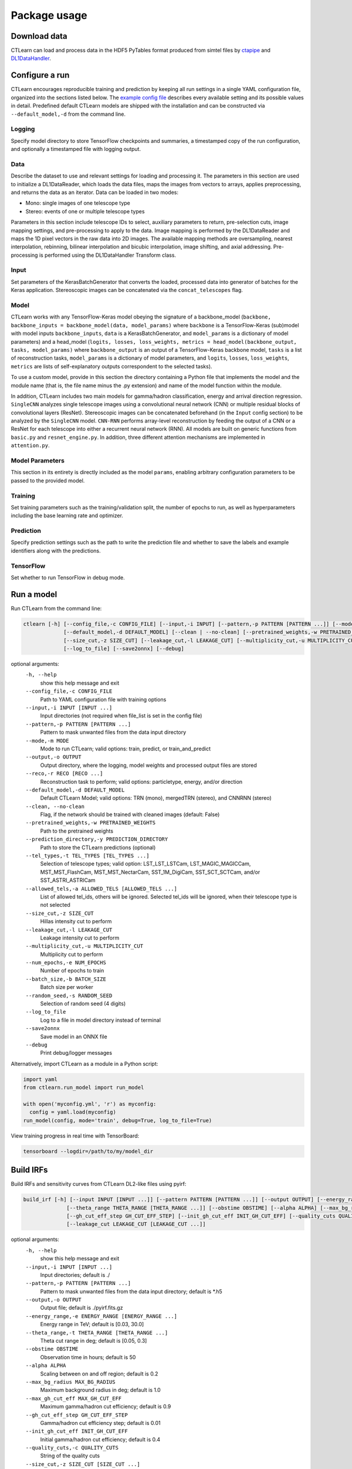 =============
Package usage
=============

Download data
-------------

CTLearn can load and process data in the HDF5 PyTables format produced from simtel files by `ctapipe <https://github.com/cta-observatory/ctapipe>`_ and `DL1DataHandler <https://github.com/cta-observatory/dl1-data-handler>`_.

Configure a run
---------------

CTLearn encourages reproducible training and prediction by keeping all run settings in a single YAML configuration file, organized into the sections listed below. The `example config file <config/example_config.yml>`_ describes every available setting and its possible values in detail. Predefined default CTLearn models are shipped with the installation and can be constructed via ``--default_model,-d`` from the command line.

Logging
~~~~~~~

Specify model directory to store TensorFlow checkpoints and summaries, a timestamped copy of the run configuration, and optionally a timestamped file with logging output.

Data
~~~~

Describe the dataset to use and relevant settings for loading and processing it. The parameters in this section are used to initialize a DL1DataReader, which loads the data files, maps the images from vectors to arrays, applies preprocessing, and returns the data as an iterator. Data can be loaded in two modes:

* Mono: single images of one telescope type
* Stereo: events of one or multiple telescope types

Parameters in this section include telescope IDs to select, auxiliary parameters to return, pre-selection cuts, image mapping settings, and pre-processing to apply to the data. Image mapping is performed by the DL1DataReader and maps the 1D pixel vectors in the raw data into 2D images. The available mapping methods are oversampling, nearest interpolation, rebinning, bilinear interpolation and bicubic interpolation, image shifting, and axial addressing.
Pre-processing is performed using the DL1DataHandler Transform class.

Input
~~~~~

Set parameters of the KerasBatchGenerator that converts the loaded, processed data into generator of batches for the Keras application. Stereoscopic images can be concatenated via the ``concat_telescopes`` flag.

Model
~~~~~

CTLearn works with any TensorFlow-Keras model obeying the signature of a backbone_model (``backbone, backbone_inputs = backbone_model(data, model_params)`` where ``backbone`` is a TensorFlow-Keras (sub)model with model inputs ``backbone_inputs``, ``data`` is a KerasBatchGenerator, and ``model_params`` is a dictionary of model parameters) and a head_model (``logits, losses, loss_weights, metrics = head_model(backbone_output, tasks, model_params)`` where ``backbone_output`` is an output of a TensorFlow-Keras backbone model, ``tasks`` is a list of reconstruction tasks, ``model_params`` is a dictionary of model parameters, and ``logits``, ``losses``, ``loss_weights``, ``metrics`` are lists of self-explanatory outputs correspondent to the selected tasks).

To use a custom model, provide in this section the directory containing a Python file that implements the model and the module name (that is, the file name minus the .py extension) and name of the model function within the module.

In addition, CTLearn includes two main models for gamma/hadron classification, energy and arrival direction regression. ``SingleCNN`` analyzes single telescope images using a convolutional neural network (CNN) or multiple residual blocks of convolutional layers (ResNet). Stereoscopic images can be concatenated beforehand (in the ``Input`` config section) to be analyzed by the ``SingleCNN`` model. ``CNN-RNN`` performs array-level reconstruction by feeding the output of a CNN or a ResNet for each telescope into either a recurrent neural network (RNN). All models are built on generic functions from ``basic.py`` and ``resnet_engine.py``. In addition, three different attention mechanisms are implemented in ``attention.py``.

Model Parameters
~~~~~~~~~~~~~~~~

This section in its entirety is directly included as the model ``params``\ , enabling arbitrary configuration parameters to be passed to the provided model.

Training
~~~~~~~~

Set training parameters such as the training/validation split, the number of epochs to run, as well as hyperparameters including the base learning rate and optimizer.

Prediction
~~~~~~~~~~

Specify prediction settings such as the path to write the prediction file and whether to save the labels and example identifiers along with the predictions.

TensorFlow
~~~~~~~~~~

Set whether to run TensorFlow in debug mode.

Run a model
-----------

Run CTLearn from the command line:

.. code-block:: bash

   ctlearn [-h] [--config_file,-c CONFIG_FILE] [--input,-i INPUT] [--pattern,-p PATTERN [PATTERN ...]] [--mode,-m MODE] [--output,-o OUTPUT] [--reco,-r RECO [RECO ...]]
                [--default_model,-d DEFAULT_MODEL] [--clean | --no-clean] [--pretrained_weights,-w PRETRAINED_WEIGHTS] [--prediction_directory,-y PREDICTION_DIRECTORY] [--tel_types,-t TEL_TYPES [TEL_TYPES ...]] [--allowed_tels,-a ALLOWED_TELS [ALLOWED_TELS ...]]
                [--size_cut,-z SIZE_CUT] [--leakage_cut,-l LEAKAGE_CUT] [--multiplicity_cut,-u MULTIPLICITY_CUT] [--num_epochs,-e NUM_EPOCHS] [--batch_size,-b BATCH_SIZE] [--random_seed,-s RANDOM_SEED]
                [--log_to_file] [--save2onnx] [--debug]

optional arguments:
  ``-h, --help``\
                        show this help message and exit
  ``--config_file,-c CONFIG_FILE``\
                        Path to YAML configuration file with training options
  ``--input,-i INPUT [INPUT ...]``\
                        Input directories (not required when file_list is set in the config file)
  ``--pattern,-p PATTERN [PATTERN ...]``\
                        Pattern to mask unwanted files from the data input directory
  ``--mode,-m MODE``\
                        Mode to run CTLearn; valid options: train, predict, or train_and_predict
  ``--output,-o OUTPUT``\
                        Output directory, where the logging, model weights and processed output files are stored
  ``--reco,-r RECO [RECO ...]``\
                        Reconstruction task to perform; valid options: particletype, energy, and/or direction
  ``--default_model,-d DEFAULT_MODEL``\
                        Default CTLearn Model; valid options: TRN (mono), mergedTRN (stereo), and CNNRNN (stereo)
  ``--clean, --no-clean``\
                        Flag, if the network should be trained with cleaned images (default: False)
  ``--pretrained_weights,-w PRETRAINED_WEIGHTS``\
                        Path to the pretrained weights
  ``--prediction_directory,-y PREDICTION_DIRECTORY``\
                        Path to store the CTLearn predictions (optional)
  ``--tel_types,-t TEL_TYPES [TEL_TYPES ...]``\
                        Selection of telescope types; valid option: LST_LST_LSTCam, LST_MAGIC_MAGICCam, MST_MST_FlashCam, MST_MST_NectarCam, SST_1M_DigiCam, SST_SCT_SCTCam, and/or SST_ASTRI_ASTRICam
  ``--allowed_tels,-a ALLOWED_TELS [ALLOWED_TELS ...]``\
                        List of allowed tel_ids, others will be ignored. Selected tel_ids will be ignored, when their telescope type is not selected
  ``--size_cut,-z SIZE_CUT``\
                        Hillas intensity cut to perform
  ``--leakage_cut,-l LEAKAGE_CUT``\
                        Leakage intensity cut to perform
  ``--multiplicity_cut,-u MULTIPLICITY_CUT``\
                        Multiplicity cut to perform
  ``--num_epochs,-e NUM_EPOCHS``\
                        Number of epochs to train
  ``--batch_size,-b BATCH_SIZE``\
                        Batch size per worker
  ``--random_seed,-s RANDOM_SEED``\
                        Selection of random seed (4 digits)
  ``--log_to_file``\
                        Log to a file in model directory instead of terminal
  ``--save2onnx``\
                        Save model in an ONNX file
  ``--debug``\
                        Print debug/logger messages

Alternatively, import CTLearn as a module in a Python script:

.. code-block:: python

   import yaml
   from ctlearn.run_model import run_model

   with open('myconfig.yml', 'r') as myconfig:
     config = yaml.load(myconfig)
   run_model(config, mode='train', debug=True, log_to_file=True)

View training progress in real time with TensorBoard: 

.. code-block:: bash

   tensorboard --logdir=/path/to/my/model_dir

Build IRFs
----------

Build IRFs and sensitivity curves from CTLearn DL2-like files using pyirf:

.. code-block:: bash

   build_irf [-h] [--input INPUT [INPUT ...]] [--pattern PATTERN [PATTERN ...]] [--output OUTPUT] [--energy_range ENERGY_RANGE [ENERGY_RANGE ...]]
                 [--theta_range THETA_RANGE [THETA_RANGE ...]] [--obstime OBSTIME] [--alpha ALPHA] [--max_bg_radius MAX_BG_RADIUS] [--max_gh_cut_eff MAX_GH_CUT_EFF]
                 [--gh_cut_eff_step GH_CUT_EFF_STEP] [--init_gh_cut_eff INIT_GH_CUT_EFF] [--quality_cuts QUALITY_CUTS] [--size_cut SIZE_CUT [SIZE_CUT ...]]
                 [--leakage_cut LEAKAGE_CUT [LEAKAGE_CUT ...]]

optional arguments:
  ``-h, --help``\
                        show this help message and exit
  ``--input,-i INPUT [INPUT ...]``\
                        Input directories; default is ./
  ``--pattern,-p PATTERN [PATTERN ...]``\
                        Pattern to mask unwanted files from the data input directory; default is *.h5
  ``--output,-o OUTPUT``\
                        Output file; default is ./pyirf.fits.gz
  ``--energy_range,-e ENERGY_RANGE [ENERGY_RANGE ...]``\
                        Energy range in TeV; default is [0.03, 30.0]
  ``--theta_range,-t THETA_RANGE [THETA_RANGE ...]``\
                        Theta cut range in deg; default is [0.05, 0.3]
  ``--obstime OBSTIME``\
                        Observation time in hours; default is 50
  ``--alpha ALPHA``\
                        Scaling between on and off region; default is 0.2
  ``--max_bg_radius MAX_BG_RADIUS``\
                        Maximum background radius in deg; default is 1.0
  ``--max_gh_cut_eff MAX_GH_CUT_EFF``\
                        Maximum gamma/hadron cut efficiency; default is 0.9
  ``--gh_cut_eff_step GH_CUT_EFF_STEP``\
                        Gamma/hadron cut efficiency step; default is 0.01
  ``--init_gh_cut_eff INIT_GH_CUT_EFF``\
                        Initial gamma/hadron cut efficiency; default is 0.4
  ``--quality_cuts,-c QUALITY_CUTS``\
                        String of the quality cuts
  ``--size_cut,-z SIZE_CUT [SIZE_CUT ...]``\
                        Minimum size values
  ``--leakage_cut,-l LEAKAGE_CUT [LEAKAGE_CUT ...]``\
                        Maximum leakage2 intensity values

